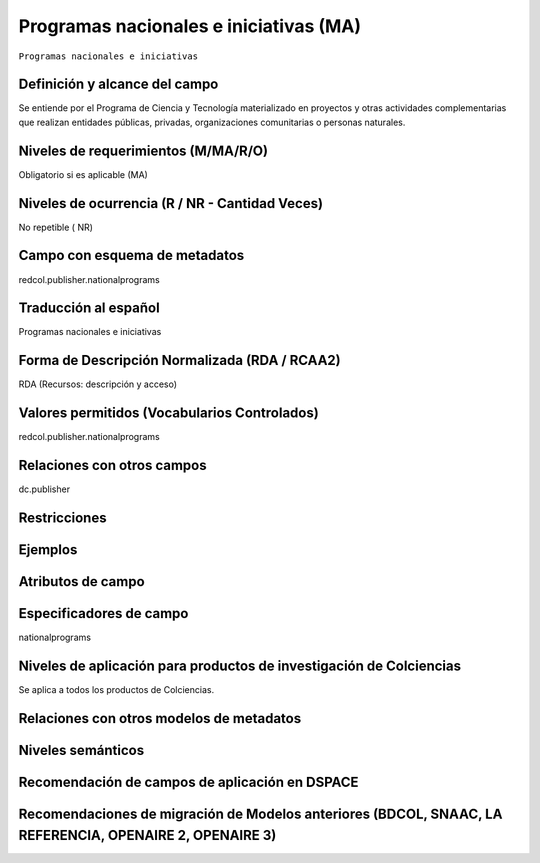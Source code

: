.. _redcol.publisher.nationalprograms:

Programas nacionales e iniciativas (MA)
=======================================

``Programas nacionales e iniciativas``

Definición y alcance del campo
------------------------------
Se entiende por el Programa de Ciencia y Tecnología materializado en proyectos y otras actividades complementarias que realizan entidades públicas, privadas, organizaciones comunitarias o personas naturales.

Niveles de requerimientos (M/MA/R/O)
------------------------------------
Obligatorio si es aplicable (MA)

Niveles de ocurrencia (R / NR -  Cantidad Veces)
------------------------------------------------
No repetible ( NR)

Campo con esquema de metadatos
------------------------------
redcol.publisher.nationalprograms

Traducción al español
---------------------
Programas nacionales e iniciativas 

Forma de Descripción Normalizada (RDA / RCAA2)
----------------------------------------------
RDA (Recursos: descripción y acceso)

Valores permitidos (Vocabularios Controlados)
---------------------------------------------
redcol.publisher.nationalprograms

Relaciones con otros campos
---------------------------
dc.publisher

Restricciones
-------------

Ejemplos
--------

.. code-block:: xml
   :linenos:

   <redcol.publisher.nationalprograms>Programa Nacional de Ingeniería</redcol.publisher.nationalprograms>


.. _DataCite MetadataKernel: http://schema.datacite.org/meta/kernel-4.1/

Atributos de campo
------------------

Especificadores de campo
------------------------
nationalprograms

Niveles de aplicación para productos de investigación de Colciencias
--------------------------------------------------------------------
Se aplica a todos los productos de Colciencias. 

Relaciones con otros modelos de metadatos
-----------------------------------------

Niveles semánticos
------------------

Recomendación de campos de aplicación en DSPACE
-----------------------------------------------

Recomendaciones de migración de Modelos anteriores (BDCOL, SNAAC, LA REFERENCIA, OPENAIRE 2, OPENAIRE 3)
--------------------------------------------------------------------------------------------------------